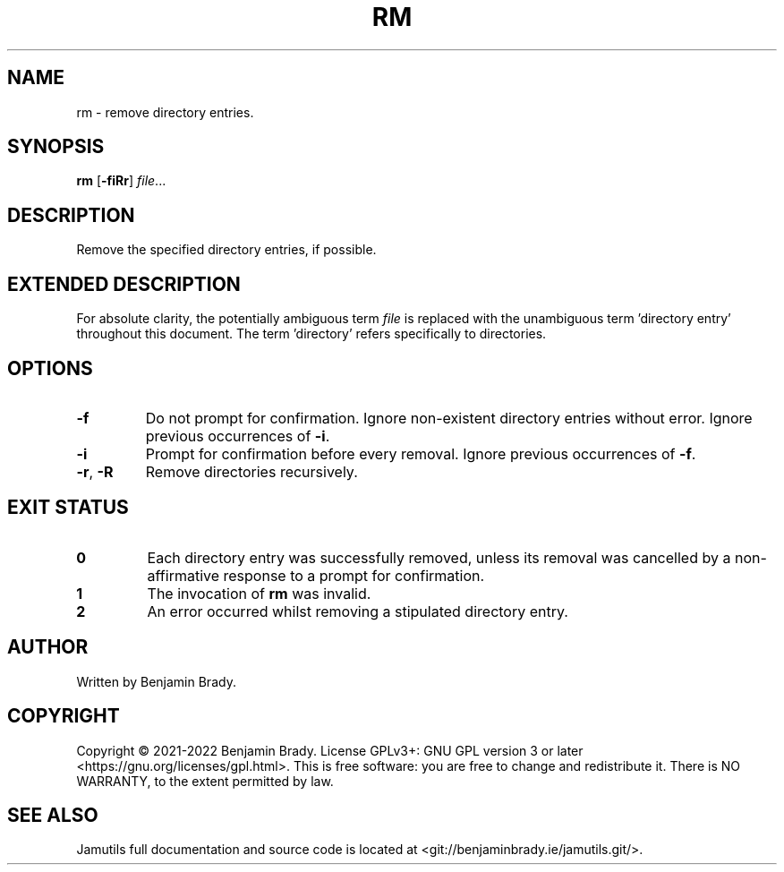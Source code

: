 .TH RM 1 "March 2022" Jamutils-JAMUTILS_VERSION
.SH NAME
rm \- remove directory entries.
.SH SYNOPSIS
.B rm
.RB [ \-fiRr ]
.IR file ...
.SH DESCRIPTION
Remove the specified directory entries, if possible.
.SH EXTENDED DESCRIPTION
For absolute clarity, the potentially ambiguous term
.I file
is replaced with the unambiguous term 'directory entry' throughout this
document. The term 'directory' refers specifically to directories.
.SH OPTIONS
.TP
.B \-f
Do not prompt for confirmation. Ignore non-existent directory entries without
error. Ignore previous occurrences of
.BR \-i .
.TP
.B \-i
Prompt for confirmation before every removal. Ignore previous occurrences of
.BR \-f .
.TP
.BR \-r ", " \-R
Remove directories recursively.
.SH EXIT STATUS
.TP
.B 0
Each directory entry was successfully removed, unless its removal was cancelled
by a non-affirmative response to a prompt for confirmation.
.TP
.B 1
The invocation of
.B rm
was invalid.
.TP
.B 2
An error occurred whilst removing a stipulated directory entry.
.SH AUTHOR
Written by Benjamin Brady.
.SH COPYRIGHT
Copyright \(co 2021\-2022 Benjamin Brady. License GPLv3+: GNU GPL version 3 or
later <https://gnu.org/licenses/gpl.html>. This is free software: you are free
to change and redistribute it. There is NO WARRANTY, to the extent permitted by
law.
.SH SEE ALSO
Jamutils full documentation and source code is located at
<git://benjaminbrady.ie/jamutils.git/>.
